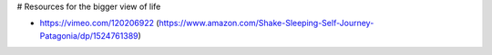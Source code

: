 # Resources for the bigger view of life

- https://vimeo.com/120206922 (https://www.amazon.com/Shake-Sleeping-Self-Journey-Patagonia/dp/1524761389)
